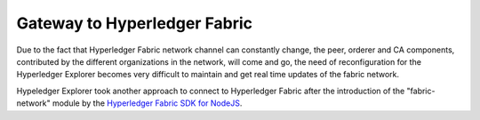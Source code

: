 
.. SPDX-License-Identifier: Apache-2.0


Gateway to Hyperledger Fabric
===========================================

Due to the fact that Hyperledger Fabric network channel can constantly change, the peer, orderer and CA components, contributed by the
different organizations in the network, will come and go, the need of reconfiguration for the Hyperledger Explorer becomes very difficult to maintain
and get real time updates of the fabric network.

Hypeledger Explorer took another approach to connect to Hyperledger Fabric after the introduction of the "fabric-network" module by the
`Hyperledger Fabric SDK for NodeJS <https://fabric-sdk-node.github.io/release-1.4/module-fabric-network.html>`__.

.. TODO
